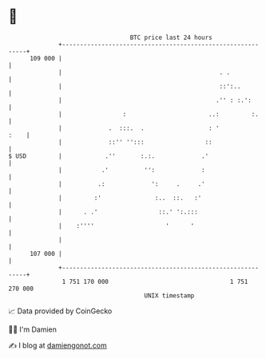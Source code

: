 * 👋

#+begin_example
                                     BTC price last 24 hours                    
                 +------------------------------------------------------------+ 
         109 000 |                                                            | 
                 |                                            . .             | 
                 |                                            ::':..          | 
                 |                                           .'' : :.':       | 
                 |                 :                       ..:         :.     | 
                 |             .  :::.  .                  : '           :    | 
                 |             ::'' '':::                 ::                  | 
   $ USD         |            .''       :.:.             .'                   | 
                 |           .'          '':             :                    | 
                 |          .:             ':     .     .'                    | 
                 |         :'               :..  ::.   :'                     | 
                 |      . .'                 ::.' ':.:::                      | 
                 |    :''''                    '      '                       | 
                 |                                                            | 
         107 000 |                                                            | 
                 +------------------------------------------------------------+ 
                  1 751 170 000                                  1 751 270 000  
                                         UNIX timestamp                         
#+end_example
📈 Data provided by CoinGecko

🧑‍💻 I'm Damien

✍️ I blog at [[https://www.damiengonot.com][damiengonot.com]]
